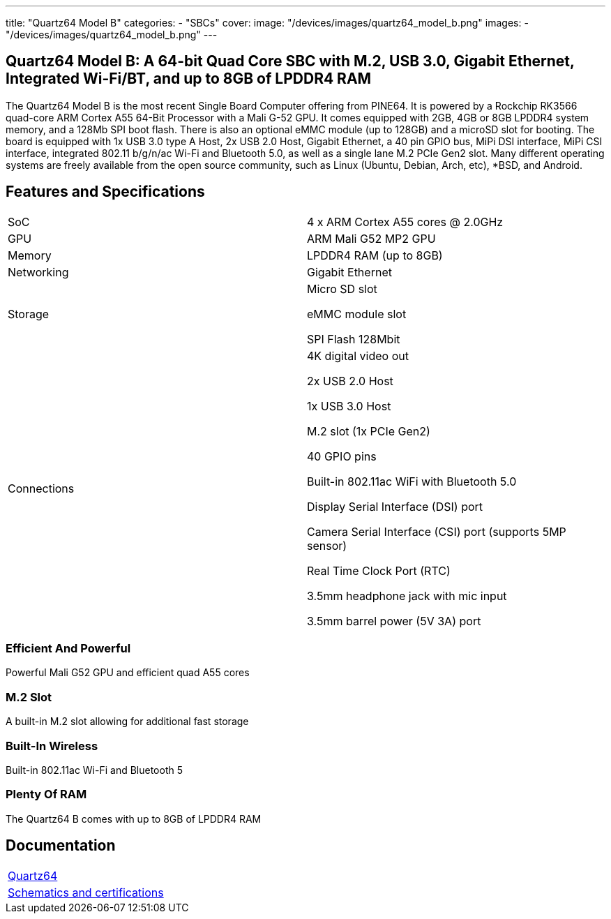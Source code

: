 ---
title: "Quartz64 Model B"
categories: 
  - "SBCs"
cover: 
  image: "/devices/images/quartz64_model_b.png"
images:
  - "/devices/images/quartz64_model_b.png"
---

== Quartz64 Model B: A 64-bit Quad Core SBC with M.2, USB 3.0, Gigabit Ethernet, Integrated Wi-Fi/BT, and up to 8GB of LPDDR4 RAM

The Quartz64 Model B is the most recent Single Board Computer offering from PINE64. It is powered by a Rockchip RK3566 quad-core ARM Cortex A55 64-Bit Processor with a Mali G-52 GPU. It comes equipped with 2GB, 4GB or 8GB LPDDR4 system memory, and a 128Mb SPI boot flash. There is also an optional eMMC module (up to 128GB) and a microSD slot for booting. The board is equipped with 1x USB 3.0 type A Host, 2x USB 2.0 Host, Gigabit Ethernet, a 40 pin GPIO bus, MiPi DSI interface, MiPi CSI interface, integrated 802.11 b/g/n/ac Wi-Fi and Bluetooth 5.0, as well as a single lane M.2 PCIe Gen2 slot. Many different operating systems are freely available from the open source community, such as Linux (Ubuntu, Debian, Arch, etc), *BSD, and Android.

== Features and Specifications

[cols="1,1"]
|===
| SoC
| 4 x ARM Cortex A55 cores @ 2.0GHz

| GPU
| ARM Mali G52 MP2 GPU

| Memory
| LPDDR4 RAM (up to 8GB)

| Networking
| Gigabit Ethernet

| Storage
| Micro SD slot

eMMC module slot

SPI Flash 128Mbit

| Connections
| 4K digital video out

2x USB 2.0 Host

1x USB 3.0 Host

M.2 slot (1x PCIe Gen2)

40 GPIO pins

Built-in 802.11ac WiFi with Bluetooth 5.0

Display Serial Interface (DSI) port

Camera Serial Interface (CSI) port (supports 5MP sensor)

Real Time Clock Port (RTC)

3.5mm headphone jack with mic input

3.5mm barrel power (5V 3A) port

|===


=== Efficient And Powerful
Powerful Mali G52 GPU and efficient quad A55 cores

=== M.2 Slot
A built-in M.2 slot allowing for additional fast storage

=== Built-In Wireless
Built-in 802.11ac Wi-Fi and Bluetooth 5

=== Plenty Of RAM
The Quartz64 B comes with up to 8GB of LPDDR4 RAM

== Documentation

[cols="1"]
|===

| link:/documentation/Quartz64/[Quartz64]

| link:/documentation/Quartz64/Further_information/Schematics_and_certifications/[Schematics and certifications]
|===
